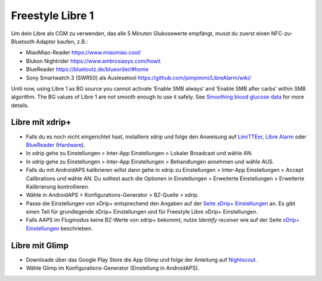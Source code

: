 Freestyle Libre 1
******************

Um dein Libre als CGM zu verwenden, das alle 5 Minuten Glukosewerte empfängt, musst du zuerst einen NFC-zu-Bluetooth Adapter kaufen, z.B.:

* MiaoMiao-Reader `https://www.miaomiao.cool/ <https://www.miaomiao.cool/>`_
* Blukon Nightrider `https://www.ambrosiasys.com/howit <https://www.ambrosiasys.com/howit>`_
* BlueReader `https://bluetoolz.de/blueorder/#home <https://bluetoolz.de/blueorder/#home>`_
* Sony Smartwatch 3 (SWR50) als Auslesetool `https://github.com/pimpimmi/LibreAlarm/wiki/ <https://github.com/pimpimmi/LibreAlarm/wiki/>`_

Until now, using Libre 1 as BG source you cannot activate ‘Enable SMB always’ and ‘Enable SMB after carbs’ within SMB algorithm. The BG values of Libre 1 are not smooth enough to use it safely. See `Smoothing blood glucose data <../Usage/Smoothing-Blood-Glucose-Data-in-xDrip.md>`_ for more details.

Libre mit xdrip+
================
* Falls du es noch nicht eingerichtet hast, installiere xdrip und folge den Anweisung auf `LimiTTEer <https://github.com/JoernL/LimiTTer>`_,  `Libre Alarm <https://github.com/pimpimmi/LibreAlarm/wiki>`_ oder `BlueReader <https://unendlichkeit.net/wordpress/?p=680&lang=en>`_ (`Hardware <https://bluetoolz.de/wordpress/>`_).
* In xdrip gehe zu Einstellungen > Inter-App Einstellungen > Lokaler Broadcast und wähle AN.
* In xdrip gehe zu Einstellungen > Inter-App Einstellungen > Behandlungen annehmen und wähle AUS.
* Falls du mit AndroidAPS kalibrieren willst dann gehe in xdrip zu Einstellungen > Inter-App Einstellungen > Accept Calibrations und wähle AN.  Du solltest auch die Optionen in Einstellungen > Erweiterte Einstellungen > Erweiterte Kalibrierung kontrollieren.
* Wähle in AndroidAPS > Konfigurations-Generator > BZ-Quelle > xdrip.
* Passe die Einstellungen von xDrip+ entsprechend den Angaben auf der `Seite xDrip+ Einstellungen <../Configuration/xdrip.html>`_ an. Es gibt einen Teil für grundlegende xDrip+ Einstellungen und für Freestyle Libre xDrip+ Einstellungen.
* Falls AAPS im Flugmodus keine BZ-Werte von xdrip+ bekommt, nutze `Identify receiver` wie auf der Seite `xDrip+ Einstellungen <../Configuration/xdrip.html>`_ beschrieben.

Libre mit Glimp
==================
* Downloade über das Google Play Store die App Glimp und folge der Anleitung auf `Nightscout <http://www.nightscout.info/wiki/welcome/nightscout-for-libre>`_.
* Wähle Glimp im Konfigurations-Generator (Einstellung in AndroidAPS).
